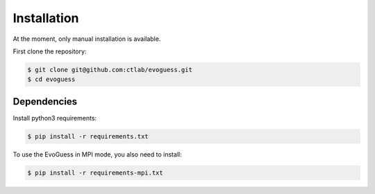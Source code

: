 Installation
============

At the moment, only manual installation is available.

First clone the repository:

.. code-block:: console

    $ git clone git@github.com:ctlab/evoguess.git
    $ cd evoguess

Dependencies
------------

Install python3 requirements:

.. code-block:: console

    $ pip install -r requirements.txt

To use the EvoGuess in MPI mode, you also need to install:

.. code-block:: console

    $ pip install -r requirements-mpi.txt
